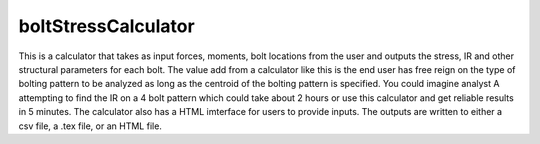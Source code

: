 boltStressCalculator
====================

This is a calculator that takes as input forces, moments, bolt locations from the user and outputs the stress, IR and other structural parameters for each bolt. The value add from a calculator like this is the end user has free reign on the type of bolting pattern to be analyzed as long as the centroid of the bolting pattern is specified. You could imagine analyst A attempting to find the IR on a 4 bolt pattern which could take about 2 hours or use this calculator and get reliable results in 5 minutes. The calculator also has a HTML imterface for users to provide inputs. The outputs are written to either a csv file, a .tex file, or an HTML file.